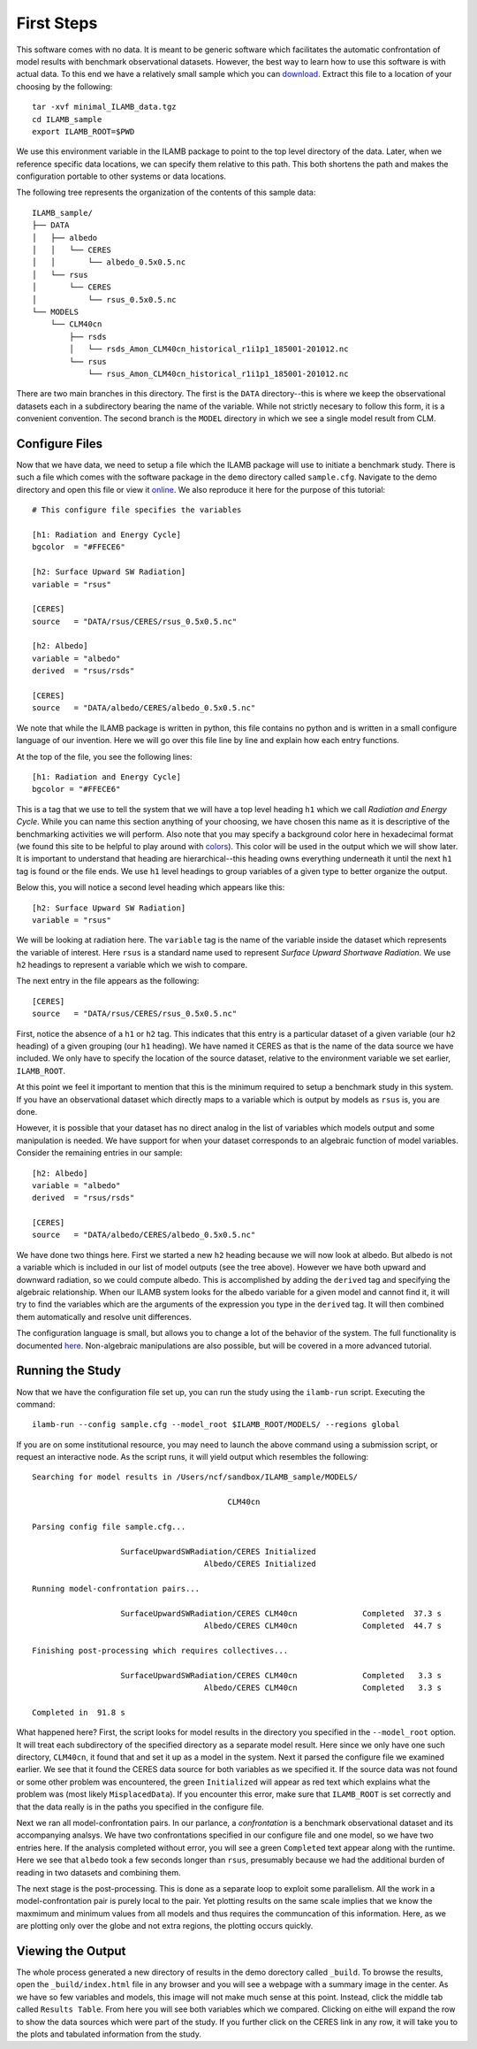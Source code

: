First Steps
===========

This software comes with no data. It is meant to be generic software
which facilitates the automatic confrontation of model results with
benchmark observational datasets. However, the best way to learn how
to use this software is with actual data. To this end we have a
relatively small sample which you can `download
<http://climate.ornl.gov/~ncf/ILAMB/minimal_ILAMB_data.tgz>`_. Extract
this file to a location of your choosing by the following::

  tar -xvf minimal_ILAMB_data.tgz
  cd ILAMB_sample
  export ILAMB_ROOT=$PWD

We use this environment variable in the ILAMB package to point to the
top level directory of the data. Later, when we reference specific
data locations, we can specify them relative to this path. This both
shortens the path and makes the configuration portable to other
systems or data locations.

The following tree represents the organization of the contents of this
sample data::

  ILAMB_sample/
  ├── DATA
  │   ├── albedo
  │   │   └── CERES
  │   │       └── albedo_0.5x0.5.nc
  │   └── rsus
  │       └── CERES
  │           └── rsus_0.5x0.5.nc
  └── MODELS
      └── CLM40cn
          ├── rsds
          │   └── rsds_Amon_CLM40cn_historical_r1i1p1_185001-201012.nc
          └── rsus
              └── rsus_Amon_CLM40cn_historical_r1i1p1_185001-201012.nc

There are two main branches in this directory. The first is the
``DATA`` directory--this is where we keep the observational datasets
each in a subdirectory bearing the name of the variable. While not
strictly necesary to follow this form, it is a convenient
convention. The second branch is the ``MODEL`` directory in which we
see a single model result from CLM. 

Configure Files
---------------

Now that we have data, we need to setup a file which the ILAMB package
will use to initiate a benchmark study. There is such a file which
comes with the software package in the ``demo`` directory called
``sample.cfg``. Navigate to the demo directory and open this file or view it `online
<https://bitbucket.org/ncollier/ilamb/src/79a261c2fc832dbe9b736cf8edcf8b941bea341b/demo/sample.cfg?at=master&fileviewer=file-view-default>`_. We also reproduce it here for the purpose of this tutorial::

  # This configure file specifies the variables 

  [h1: Radiation and Energy Cycle]
  bgcolor  = "#FFECE6"              

  [h2: Surface Upward SW Radiation]
  variable = "rsus"

  [CERES]
  source   = "DATA/rsus/CERES/rsus_0.5x0.5.nc"

  [h2: Albedo]
  variable = "albedo"
  derived  = "rsus/rsds"            

  [CERES]
  source   = "DATA/albedo/CERES/albedo_0.5x0.5.nc"

We note that while the ILAMB package is written in python, this file
contains no python and is written in a small configure language of our
invention. Here we will go over this file line by line and explain how
each entry functions.

At the top of the file, you see the following lines::

  [h1: Radiation and Energy Cycle]
  bgcolor = "#FFECE6"

This is a tag that we use to tell the system that we will have a top
level heading ``h1`` which we call *Radiation and Energy Cycle*. While
you can name this section anything of your choosing, we have chosen
this name as it is descriptive of the benchmarking activities we will
perform. Also note that you may specify a background color here in
hexadecimal format (we found this site to be helpful to play around
with `colors <http://www.colorpicker.com/ffece6>`_). This color will
be used in the output which we will show later. It is important to
understand that heading are hierarchical--this heading owns everything
underneath it until the next ``h1`` tag is found or the file ends. We
use ``h1`` level headings to group variables of a given type to better
organize the output.

Below this, you will notice a second level heading which appears like
this::

  [h2: Surface Upward SW Radiation]
  variable = "rsus"

We will be looking at radiation here. The ``variable`` tag is the name
of the variable inside the dataset which represents the variable of
interest. Here ``rsus`` is a standard name used to represent
*Surface Upward Shortwave Radiation*. We use ``h2`` headings to
represent a variable which we wish to compare.

The next entry in the file appears as the following::

  [CERES]
  source   = "DATA/rsus/CERES/rsus_0.5x0.5.nc"

First, notice the absence of a ``h1`` or ``h2`` tag. This indicates
that this entry is a particular dataset of a given variable (our
``h2`` heading) of a given grouping (our ``h1`` heading). We have
named it CERES as that is the name of the data source we have
included. We only have to specify the location of the source dataset,
relative to the environment variable we set earlier, ``ILAMB_ROOT``.

At this point we feel it important to mention that this is the minimum
required to setup a benchmark study in this system. If you have an
observational dataset which directly maps to a variable which is
output by models as ``rsus`` is, you are done.

However, it is possible that your dataset has no direct analog in the
list of variables which models output and some manipulation is
needed. We have support for when your dataset corresponds to an
algebraic function of model variables. Consider the remaining entries
in our sample::

  [h2: Albedo]
  variable = "albedo"
  derived  = "rsus/rsds"            

  [CERES]
  source   = "DATA/albedo/CERES/albedo_0.5x0.5.nc"

We have done two things here. First we started a new ``h2`` heading
because we will now look at albedo. But albedo is not a variable which
is included in our list of model outputs (see the tree above). However
we have both upward and downward radiation, so we could compute
albedo. This is accomplished by adding the ``derived`` tag and
specifying the algebraic relationship. When our ILAMB system looks for
the albedo variable for a given model and cannot find it, it will try
to find the variables which are the arguments of the expression you
type in the ``derived`` tag. It will then combined them automatically
and resolve unit differences.

The configuration language is small, but allows you to change a lot of
the behavior of the system. The full functionality is documented `here
<nope_not_yet>`_. Non-algebraic manipulations are also possible, but
will be covered in a more advanced tutorial.

Running the Study
-----------------

Now that we have the configuration file set up, you can run the study
using the ``ilamb-run`` script. Executing the command::

  ilamb-run --config sample.cfg --model_root $ILAMB_ROOT/MODELS/ --regions global

If you are on some institutional resource, you may need to launch the
above command using a submission script, or request an interactive
node. As the script runs, it will yield output which resembles the
following::

  Searching for model results in /Users/ncf/sandbox/ILAMB_sample/MODELS/
  
                                            CLM40cn
  
  Parsing config file sample.cfg...
  
                     SurfaceUpwardSWRadiation/CERES Initialized
                                       Albedo/CERES Initialized
  
  Running model-confrontation pairs...
  
                     SurfaceUpwardSWRadiation/CERES CLM40cn              Completed  37.3 s
                                       Albedo/CERES CLM40cn              Completed  44.7 s
  
  Finishing post-processing which requires collectives...
  
                     SurfaceUpwardSWRadiation/CERES CLM40cn              Completed   3.3 s
                                       Albedo/CERES CLM40cn              Completed   3.3 s

  Completed in  91.8 s

What happened here? First, the script looks for model results in the
directory you specified in the ``--model_root`` option. It will treat
each subdirectory of the specified directory as a separate model
result. Here since we only have one such directory, ``CLM40cn``, it
found that and set it up as a model in the system. Next it parsed the
configure file we examined earlier. We see that it found the CERES
data source for both variables as we specified it. If the source data
was not found or some other problem was encountered, the green
``Initialized`` will appear as red text which explains what the
problem was (most likely ``MisplacedData``). If you encounter this
error, make sure that ``ILAMB_ROOT`` is set correctly and that the
data really is in the paths you specified in the configure file.

Next we ran all model-confrontation pairs. In our parlance, a
*confrontation* is a benchmark observational dataset and its
accompanying analsys. We have two confrontations specified in our
configure file and one model, so we have two entries here. If the
analysis completed without error, you will see a green ``Completed``
text appear along with the runtime. Here we see that ``albedo`` took a
few seconds longer than ``rsus``, presumably because we had the
additional burden of reading in two datasets and combining them.

The next stage is the post-processing. This is done as a separate loop
to exploit some parallelism. All the work in a model-confrontation
pair is purely local to the pair. Yet plotting results on the same
scale implies that we know the maxmimum and minimum values from all
models and thus requires the communcation of this information. Here,
as we are plotting only over the globe and not extra regions, the
plotting occurs quickly.

Viewing the Output
------------------

The whole process generated a new directory of results in the demo
dorectory called ``_build``. To browse the results, open the
``_build/index.html`` file in any browser and you will see a webpage
with a summary image in the center. As we have so few variables and
models, this image will not make much sense at this point. Instead,
click the middle tab called ``Results Table``. From here you will see
both variables which we compared. Clicking on eithe will expand the
row to show the data sources which were part of the study. If you
further click on the CERES link in any row, it will take you to the
plots and tabulated information from the study.


